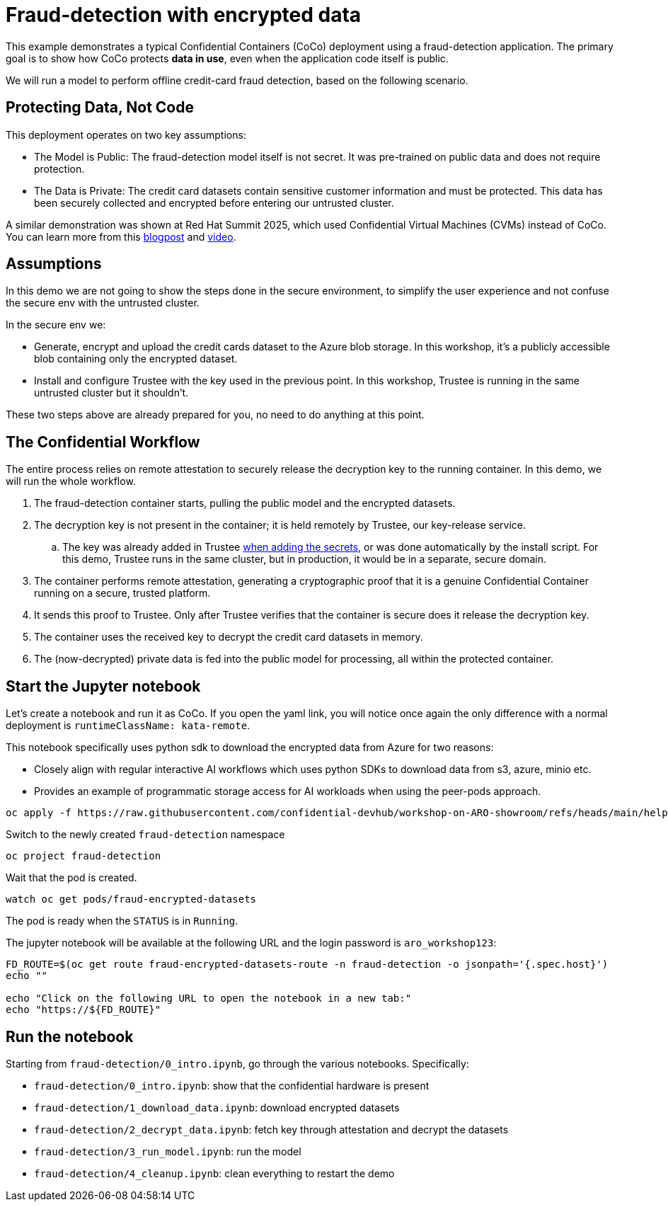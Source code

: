 = Fraud-detection with encrypted data

This example demonstrates a typical Confidential Containers (CoCo) deployment using a fraud-detection application. The primary goal is to show how CoCo protects **data in use**, even when the application code itself is public.

We will run a model to perform offline credit-card fraud detection, based on the following scenario.

== Protecting Data, Not Code

This deployment operates on two key assumptions:

* The Model is Public: The fraud-detection model itself is not secret. It was pre-trained on public data and does not require protection.
* The Data is Private: The credit card datasets contain sensitive customer information and must be protected. This data has been securely collected and encrypted before entering our untrusted cluster.

A similar demonstration was shown at Red Hat Summit 2025, which used Confidential Virtual Machines (CVMs) instead of CoCo. You can learn more from this https://www.redhat.com/en/blog/rhel-confidential-virtual-machines-protect-ai-workloads-microsoft-azure[blogpost, window=blank] and https://www.youtube.com/watch?v=ty21OQhwgvk[video, window=blank].

== Assumptions

In this demo we are not going to show the steps done in the secure environment, to simplify the user experience and not confuse the secure env with the untrusted cluster.

In the secure env we:

* Generate, encrypt and upload the credit cards dataset to the Azure blob storage. In this workshop, it's a publicly accessible blob containing only the encrypted dataset.
* Install and configure Trustee with the key used in the previous point. In this workshop, Trustee is running in the same untrusted cluster but it shouldn't.

These two steps above are already prepared for you, no need to do anything at this point.

== The Confidential Workflow

The entire process relies on remote attestation to securely release the decryption key to the running container. In this demo, we will run the whole workflow.

. The fraud-detection container starts, pulling the public model and the encrypted datasets.
. The decryption key is not present in the container; it is held remotely by Trustee, our key-release service.
.. The key was already added in Trustee xref:02-configure-trustee.adoc#trustee-key[when adding the secrets], or was done automatically by the install script. For this demo, Trustee runs in the same cluster, but in production, it would be in a separate, secure domain.
. The container performs remote attestation, generating a cryptographic proof that it is a genuine Confidential Container running on a secure, trusted platform.
. It sends this proof to Trustee. Only after Trustee verifies that the container is secure does it release the decryption key.
. The container uses the received key to decrypt the credit card datasets in memory.
. The (now-decrypted) private data is fed into the public model for processing, all within the protected container.

== Start the Jupyter notebook

Let's create a notebook and run it as CoCo. If you open the yaml link, you will notice once again the only difference with a normal deployment is `runtimeClassName: kata-remote`.

This notebook specifically uses python sdk to download the encrypted data from Azure for two reasons:

* Closely align with regular interactive AI workflows which uses python SDKs to download data from s3, azure, minio etc.
* Provides an example of programmatic storage access for AI workloads when using the peer-pods approach.

[source,sh,role=execute]
----
oc apply -f https://raw.githubusercontent.com/confidential-devhub/workshop-on-ARO-showroom/refs/heads/main/helpers/fraud-encrypted-datasets/notebook.yaml
----

Switch to the newly created `fraud-detection` namespace

[source,sh,role=execute]
----
oc project fraud-detection
----

Wait that the pod is created.
[source,sh,role=execute]
----
watch oc get pods/fraud-encrypted-datasets
----
The pod is ready when the `STATUS` is in `Running`.

The jupyter notebook will be available at the following URL and the login password is `aro_workshop123`:
[source,sh,role=execute]
----
FD_ROUTE=$(oc get route fraud-encrypted-datasets-route -n fraud-detection -o jsonpath='{.spec.host}')
echo ""

echo "Click on the following URL to open the notebook in a new tab:"
echo "https://${FD_ROUTE}"
----

== Run the notebook

Starting from `fraud-detection/0_intro.ipynb`, go through the various notebooks. Specifically:

* `fraud-detection/0_intro.ipynb`: show that the confidential hardware is present
* `fraud-detection/1_download_data.ipynb`: download encrypted datasets
* `fraud-detection/2_decrypt_data.ipynb`: fetch key through attestation and decrypt the datasets
* `fraud-detection/3_run_model.ipynb`: run the model
* `fraud-detection/4_cleanup.ipynb`: clean everything to restart the demo

